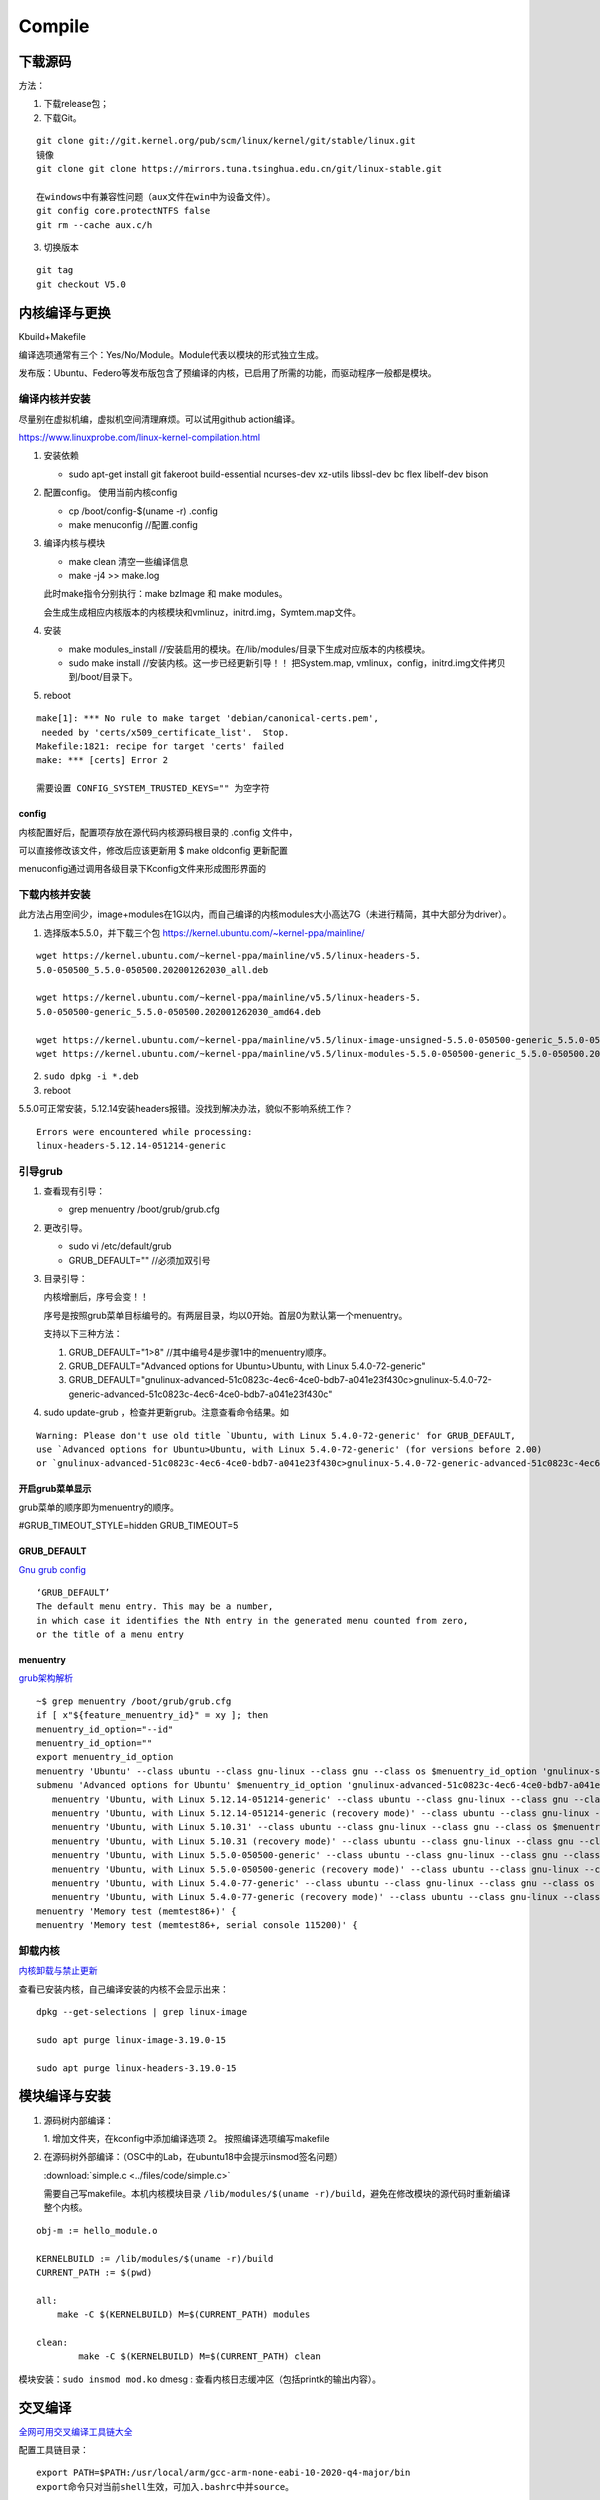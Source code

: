 ==================
Compile
==================


下载源码
============

方法：

1. 下载release包；
2. 下载Git。

::

   git clone git://git.kernel.org/pub/scm/linux/kernel/git/stable/linux.git
   镜像
   git clone git clone https://mirrors.tuna.tsinghua.edu.cn/git/linux-stable.git

   在windows中有兼容性问题（aux文件在win中为设备文件）。
   git config core.protectNTFS false
   git rm --cache aux.c/h


3. 切换版本
   
::
   
   git tag
   git checkout V5.0


内核编译与更换
====================
Kbuild+Makefile

编译选项通常有三个：Yes/No/Module。Module代表以模块的形式独立生成。

发布版：Ubuntu、Federo等发布版包含了预编译的内核，已启用了所需的功能，而驱动程序一般都是模块。

编译内核并安装
----------------
尽量别在虚拟机编，虚拟机空间清理麻烦。可以试用github action编译。

https://www.linuxprobe.com/linux-kernel-compilation.html

1. 安装依赖
   
   - sudo apt-get install git fakeroot build-essential ncurses-dev xz-utils libssl-dev bc flex libelf-dev bison

2. 配置config。 使用当前内核config
   
   - cp /boot/config-$(uname -r) .config

   - make menuconfig //配置.config


3. 编译内核与模块
   
   - make clean       清空一些编译信息

   - make -j4 >> make.log

   此时make指令分别执行：make bzImage 和 make modules。
   
   会生成生成相应内核版本的内核模块和vmlinuz，initrd.img，Symtem.map文件。

4. 安装
   
   - make modules_install //安装启用的模块。在/lib/modules/目录下生成对应版本的内核模块。

   - sudo make install //安装内核。这一步已经更新引导！！ 把System.map, vmlinux，config，initrd.img文件拷贝到/boot/目录下。


5. reboot


::

   make[1]: *** No rule to make target 'debian/canonical-certs.pem',
    needed by 'certs/x509_certificate_list'.  Stop.
   Makefile:1821: recipe for target 'certs' failed
   make: *** [certs] Error 2

   需要设置 CONFIG_SYSTEM_TRUSTED_KEYS="" 为空字符


config
~~~~~~~~~~
内核配置好后，配置项存放在源代码内核源码根目录的 .config 文件中，

可以直接修改该文件，修改后应该更新用 $ make oldconfig 更新配置


menuconfig通过调用各级目录下Kconfig文件来形成图形界面的

下载内核并安装
------------------

此方法占用空间少，image+modules在1G以内，而自己编译的内核modules大小高达7G（未进行精简，其中大部分为driver）。


1. 选择版本5.5.0，并下载三个包 https://kernel.ubuntu.com/~kernel-ppa/mainline/

::

   wget https://kernel.ubuntu.com/~kernel-ppa/mainline/v5.5/linux-headers-5.
   5.0-050500_5.5.0-050500.202001262030_all.deb

   wget https://kernel.ubuntu.com/~kernel-ppa/mainline/v5.5/linux-headers-5.
   5.0-050500-generic_5.5.0-050500.202001262030_amd64.deb

   wget https://kernel.ubuntu.com/~kernel-ppa/mainline/v5.5/linux-image-unsigned-5.5.0-050500-generic_5.5.0-050500.202001262030_amd64.deb
   wget https://kernel.ubuntu.com/~kernel-ppa/mainline/v5.5/linux-modules-5.5.0-050500-generic_5.5.0-050500.202001262030_amd64.deb

2. ``sudo dpkg -i *.deb``

3. reboot

5.5.0可正常安装，5.12.14安装headers报错。没找到解决办法，貌似不影响系统工作？

::

   Errors were encountered while processing:
   linux-headers-5.12.14-051214-generic


引导grub
-----------------
1. 查看现有引导： 
   
   - grep menuentry /boot/grub/grub.cfg

2. 更改引导。
   
   - sudo vi /etc/default/grub
   - GRUB_DEFAULT="" //必须加双引号

3. 目录引导：
   
   内核增删后，序号会变！！

   序号是按照grub菜单目标编号的。有两层目录，均以0开始。首层0为默认第一个menuentry。

   支持以下三种方法：
   

   1. GRUB_DEFAULT="1>8" //其中编号4是步骤1中的menuentry顺序。

   2. GRUB_DEFAULT="Advanced options for Ubuntu>Ubuntu, with Linux 5.4.0-72-generic"
   
   3. GRUB_DEFAULT="gnulinux-advanced-51c0823c-4ec6-4ce0-bdb7-a041e23f430c>gnulinux-5.4.0-72-generic-advanced-51c0823c-4ec6-4ce0-bdb7-a041e23f430c"

4. sudo update-grub ，检查并更新grub。注意查看命令结果。如

::

   Warning: Please don't use old title `Ubuntu, with Linux 5.4.0-72-generic' for GRUB_DEFAULT,
   use `Advanced options for Ubuntu>Ubuntu, with Linux 5.4.0-72-generic' (for versions before 2.00) 
   or `gnulinux-advanced-51c0823c-4ec6-4ce0-bdb7-a041e23f430c>gnulinux-5.4.0-72-generic-advanced-51c0823c-4ec6-4ce0-bdb7-a041e23f430c' (for 2.00 or later)

开启grub菜单显示
~~~~~~~~~~~~~~~~~~~~~~~~~~
grub菜单的顺序即为menuentry的顺序。

#GRUB_TIMEOUT_STYLE=hidden
GRUB_TIMEOUT=5

GRUB_DEFAULT
~~~~~~~~~~~~~~~~~~~~
`Gnu grub config <https://www.gnu.org/software/grub/manual/grub/html_node/Simple-configuration.html>`__

::

   ‘GRUB_DEFAULT’
   The default menu entry. This may be a number, 
   in which case it identifies the Nth entry in the generated menu counted from zero, 
   or the title of a menu entry

menuentry
~~~~~~~~~~~~~~~~~~~~~
`grub架构解析 <https://hugh712.gitbooks.io/grub/content/configuration-parameters.html?q=#GRUB_DEFAULT>`__

::

   ~$ grep menuentry /boot/grub/grub.cfg
   if [ x"${feature_menuentry_id}" = xy ]; then
   menuentry_id_option="--id"
   menuentry_id_option=""
   export menuentry_id_option
   menuentry 'Ubuntu' --class ubuntu --class gnu-linux --class gnu --class os $menuentry_id_option 'gnulinux-simple-51c0823c-4ec6-4ce0-bdb7-a041e23f430c' {
   submenu 'Advanced options for Ubuntu' $menuentry_id_option 'gnulinux-advanced-51c0823c-4ec6-4ce0-bdb7-a041e23f430c' {
      menuentry 'Ubuntu, with Linux 5.12.14-051214-generic' --class ubuntu --class gnu-linux --class gnu --class os $menuentry_id_option 'gnulinux-5.12.14-051214-generic-advanced-51c0823c-4ec6-4ce0-bdb7-a041e23f430c' {
      menuentry 'Ubuntu, with Linux 5.12.14-051214-generic (recovery mode)' --class ubuntu --class gnu-linux --class gnu --class os $menuentry_id_option 'gnulinux-5.12.14-051214-generic-recovery-51c0823c-4ec6-4ce0-bdb7-a041e23f430c' {
      menuentry 'Ubuntu, with Linux 5.10.31' --class ubuntu --class gnu-linux --class gnu --class os $menuentry_id_option 'gnulinux-5.10.31-advanced-51c0823c-4ec6-4ce0-bdb7-a041e23f430c' {
      menuentry 'Ubuntu, with Linux 5.10.31 (recovery mode)' --class ubuntu --class gnu-linux --class gnu --class os $menuentry_id_option 'gnulinux-5.10.31-recovery-51c0823c-4ec6-4ce0-bdb7-a041e23f430c' {
      menuentry 'Ubuntu, with Linux 5.5.0-050500-generic' --class ubuntu --class gnu-linux --class gnu --class os $menuentry_id_option 'gnulinux-5.5.0-050500-generic-advanced-51c0823c-4ec6-4ce0-bdb7-a041e23f430c' {
      menuentry 'Ubuntu, with Linux 5.5.0-050500-generic (recovery mode)' --class ubuntu --class gnu-linux --class gnu --class os $menuentry_id_option 'gnulinux-5.5.0-050500-generic-recovery-51c0823c-4ec6-4ce0-bdb7-a041e23f430c' {
      menuentry 'Ubuntu, with Linux 5.4.0-77-generic' --class ubuntu --class gnu-linux --class gnu --class os $menuentry_id_option 'gnulinux-5.4.0-77-generic-advanced-51c0823c-4ec6-4ce0-bdb7-a041e23f430c' {
      menuentry 'Ubuntu, with Linux 5.4.0-77-generic (recovery mode)' --class ubuntu --class gnu-linux --class gnu --class os $menuentry_id_option 'gnulinux-5.4.0-77-generic-recovery-51c0823c-4ec6-4ce0-bdb7-a041e23f430c' {
   menuentry 'Memory test (memtest86+)' {
   menuentry 'Memory test (memtest86+, serial console 115200)' {


卸载内核
-------------------

`内核卸载与禁止更新 <https://www.cnblogs.com/youpeng/p/11219485.html>`__

查看已安装内核，自己编译安装的内核不会显示出来：

::

   dpkg --get-selections | grep linux-image

   sudo apt purge linux-image-3.19.0-15

   sudo apt purge linux-headers-3.19.0-15


模块编译与安装
==============



1. 源码树内部编译：
   
   1. 增加文件夹，在kconfig中添加编译选项
   2。 按照编译选项编写makefile

2. 在源码树外部编译：（OSC中的Lab，在ubuntu18中会提示insmod签名问题）

   :download:`simple.c <../files/code/simple.c>`


   需要自己写makefile。本机内核模块目录 ``/lib/modules/$(uname -r)/build``，避免在修改模块的源代码时重新编译整个内核。

::

   obj-m := hello_module.o
   ​
   KERNELBUILD := /lib/modules/$(uname -r)/build
   CURRENT_PATH := $(pwd)
   ​
   all:
       make -C $(KERNELBUILD) M=$(CURRENT_PATH) modules
   ​
   clean:
           make -C $(KERNELBUILD) M=$(CURRENT_PATH) clean


模块安装：``sudo insmod mod.ko``
dmesg : 查看内核日志缓冲区（包括printk的输出内容）。


交叉编译
==============

`全网可用交叉编译工具链大全 <https://zhuanlan.zhihu.com/p/79043170>`__





配置工具链目录：

::

   export PATH=$PATH:/usr/local/arm/gcc-arm-none-eabi-10-2020-q4-major/bin
   export命令只对当前shell生效，可加入.bashrc中并source。


包管理器安装
------------------------
centos默认安装的为gcc-4.8

::

   //32bit and 64bit ARM :

   sudo apt-get install gcc-arm-linux-gnueabihf
   sudo apt-get install gcc-aarch64-linux-gnu

   //installed in /usr/bin 

   export CROSS_COMPILE=arm-linux-gnueabihf-

   export CROSS_COMPILE=aarch64-linux-gnu-

编译strace
-----------------
下载源码：https://github.com/strace/strace。 阅读 README-configure 编译配置指南。

`configure关于交叉编译的参数设置 <https://www.cnblogs.com/sky-heaven/p/8625248.html>`__

- 最新版本依赖较多（多依赖librt.so.1），编译时需要静态链接才能使用。动态链接编译的程序无法在环境上运行（？？）
- 老版本依赖较少（如v4.18），可使用。


configure
~~~~~~~~~~~~
::

   arm64，可在raspberry 4B运行。

   ./configure --host=aarch64-linux-gnu   CC=aarch64-linux-gnu-gcc LD=aarch64-linux-gnu-ld AR=aarch64-linux-gnu-ar
   strace v5.12版本需要加参数：--disable-mpers

   make 


安装
~~~~~~~~~~~~~
::

   make install
   make install -n  //只查看，不运行

   install -c -m 644 "$file" "$inst"    //等于 cp、strip、chown、chmod

注意事项
~~~~~~~~~~~~~~~~
1. 静态链接时，v5.12 CFLAGS参数需要加pthread 即：LDFLAGS='-static -pthread'
https://github.com/strace/strace/issues/67
   
2. arm-none-eabi不可用于编译linux程序，需使用arm-linux-eabi。

3. 工具链版本需要满足编译要求，不可太高或太低。可能有如下类似错误，使用gcc 7.5解决（gcc-linaro-7.5.0-2019.12-x86_64_aarch64-linux-gnu）。

::

   configure: error: C compiler cannot create executables




